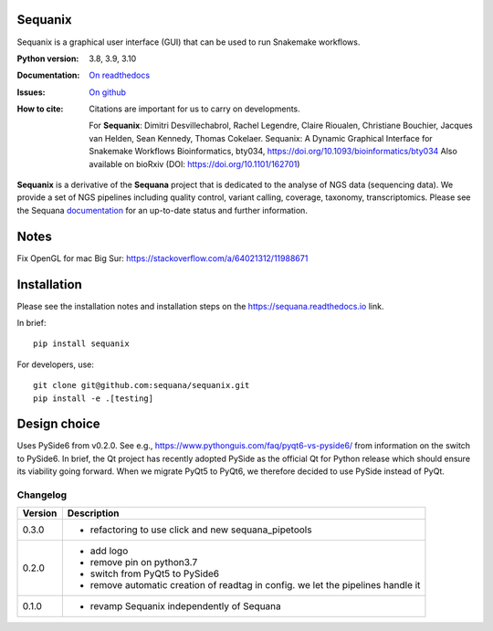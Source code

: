 Sequanix
########
Sequanix is a graphical user interface (GUI) that can be used to run Snakemake workflows.


.. image:: https://badge.fury.io/py/sequanix.svg
    :target: https://pypi.python.org/pypi/sequanix

.. image:: https://github.com/sequana/sequanix/actions/workflows/main.yml/badge.svg?branch=main
    :target: https://github.com/sequana/sequanix/actions/workflows/main.yml

.. image:: https://coveralls.io/repos/github/sequana/sequanix/badge.svg?branch=main
    :target: https://coveralls.io/github/sequana/sequanix?branch=main

.. image:: http://readthedocs.org/projects/sequana/badge/?version=main
    :target: https://sequana.readthedocs.io/en/main/sequanix.html
    :alt: Documentation Status


:Python version: 3.8, 3.9, 3.10
:Documentation: `On readthedocs <http://sequana.readthedocs.org/>`_
:Issues: `On github <https://github.com/sequana/sequana/issues>`_
:How to cite: Citations are important for us to carry on developments.

    For **Sequanix**: Dimitri Desvillechabrol, Rachel Legendre, Claire Rioualen,
    Christiane Bouchier, Jacques van Helden, Sean Kennedy, Thomas Cokelaer.
    Sequanix: A Dynamic Graphical Interface for Snakemake Workflows
    Bioinformatics, bty034, https://doi.org/10.1093/bioinformatics/bty034
    Also available on bioRxiv (DOI: https://doi.org/10.1101/162701)

**Sequanix** is a derivative of the **Sequana** project that is dedicated to the analyse of NGS data (sequencing data). We provide a set of NGS pipelines  including quality control, variant calling, coverage, taxonomy, transcriptomics. Please see the Sequana `documentation <http://sequana.readthedocs.org>`_ for an up-to-date status and further information.



Notes
######

Fix OpenGL for mac Big Sur: https://stackoverflow.com/a/64021312/11988671


Installation
############

Please see the installation notes and installation steps on the https://sequana.readthedocs.io link.


In brief::

    pip install sequanix

For developers, use::


    git clone git@github.com:sequana/sequanix.git
    pip install -e .[testing]


Design choice
#############

Uses PySide6 from v0.2.0. See e.g., https://www.pythonguis.com/faq/pyqt6-vs-pyside6/ from information
on the switch to PySide6. In brief, the Qt project has recently adopted PySide as the official Qt for Python release which should ensure its viability going forward. When we migrate PyQt5 to PyQt6, we therefore decided to use PySide instead of PyQt.

Changelog
~~~~~~~~~

========= ==========================================================================
Version   Description
========= ==========================================================================
0.3.0     * refactoring to use click and new sequana_pipetools
0.2.0     * add logo
          * remove pin on python3.7
          * switch from PyQt5 to PySide6
          * remove automatic creation of readtag in config. we let the pipelines
            handle it
0.1.0     * revamp Sequanix independently of Sequana
========= ==========================================================================
